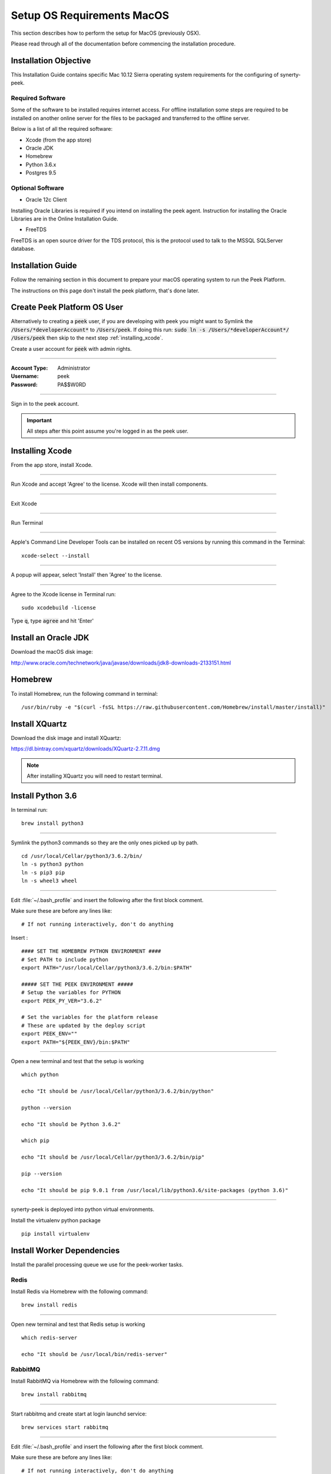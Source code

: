 .. _setup_os_requirements_macos:

===========================
Setup OS Requirements MacOS
===========================

This section describes how to perform the setup for MacOS (previously OSX).

Please read through all of the documentation before commencing the installation procedure.


Installation Objective
----------------------

This Installation Guide contains specific Mac 10.12 Sierra operating system requirements
for the configuring of synerty-peek.


Required Software
`````````````````

Some of the software to be installed requires internet access. For offline installation
some steps are required to be installed on another online server for the files to be
packaged and transferred to the offline server.

Below is a list of all the required software:

*   Xcode (from the app store)

*   Oracle JDK

*   Homebrew

*   Python 3.6.x

*   Postgres 9.5


Optional Software
`````````````````

- Oracle 12c Client

Installing Oracle Libraries is required if you intend on installing the peek agent.
Instruction for installing the Oracle Libraries are in the Online Installation Guide.

- FreeTDS

FreeTDS is an open source driver for the TDS protocol, this is the protocol used to
talk to the MSSQL SQLServer database.

Installation Guide
------------------

Follow the remaining section in this document to prepare your macOS operating system 
to run the Peek Platform.

The instructions on this page don't install the peek platform, that's done later.


Create Peek Platform OS User
----------------------------

Alternatively to creating a :code:`peek` user, if you are developing with peek you 
might want to Symlink the :code:`/Users/*developerAccount*` to :code:`/Users/peek`.  
If doing this run: :code:`sudo ln -s /Users/*developerAccount*/ /Users/peek` then 
skip to the next step :ref:`installing_xcode`.

Create a user account for :code:`peek` with admin rights.


----

:Account Type: Administrator
:Username: peek
:Password: PA$$W0RD

----

Sign in to the peek account.

.. important:: All steps after this point assume you're logged in as the peek user.

.. _installing_xcode:

Installing Xcode
----------------

From the app store, install Xcode.

----

Run Xcode and accept 'Agree' to the license.  Xcode will then install components.

----

Exit Xcode

----

Run Terminal

----

Apple's Command Line Developer Tools can be installed on recent OS versions by 
running this command in the Terminal: ::

        xcode-select --install

----

A popup will appear, select 'Install' then 'Agree' to the license.

----

Agree to the Xcode license in Terminal run: ::

        sudo xcodebuild -license

Type :code:`q`, type :code:`agree` and hit 'Enter'


Install an Oracle JDK
---------------------

Download the macOS disk image:

http://www.oracle.com/technetwork/java/javase/downloads/jdk8-downloads-2133151.html


Homebrew
--------

To install Homebrew, run the following command in terminal: ::

        /usr/bin/ruby -e "$(curl -fsSL https://raw.githubusercontent.com/Homebrew/install/master/install)"


Install XQuartz
---------------

Download the disk image and install XQuartz:

https://dl.bintray.com/xquartz/downloads/XQuartz-2.7.11.dmg


.. note:: After installing XQuartz you will need to restart terminal.


Install Python 3.6
------------------

In terminal run: ::

        brew install python3


----

Symlink the python3 commands so they are the only ones picked up by path. ::

        cd /usr/local/Cellar/python3/3.6.2/bin/
        ln -s python3 python
        ln -s pip3 pip
        ln -s wheel3 wheel


----

Edit :file:`~/.bash_profile` and insert the following after the first block comment.

Make sure these are before any lines like: ::

        # If not running interactively, don't do anything

Insert : ::

        #### SET THE HOMEBREW PYTHON ENVIRONMENT ####
        # Set PATH to include python
        export PATH="/usr/local/Cellar/python3/3.6.2/bin:$PATH"

        ##### SET THE PEEK ENVIRONMENT #####
        # Setup the variables for PYTHON
        export PEEK_PY_VER="3.6.2"

        # Set the variables for the platform release
        # These are updated by the deploy script
        export PEEK_ENV=""
        export PATH="${PEEK_ENV}/bin:$PATH"


----

Open a new terminal and test that the setup is working ::

        which python 
        
        echo "It should be /usr/local/Cellar/python3/3.6.2/bin/python"

        python --version 
        
        echo "It should be Python 3.6.2"

        which pip 
        
        echo "It should be /usr/local/Cellar/python3/3.6.2/bin/pip"

        pip --version 
        
        echo "It should be pip 9.0.1 from /usr/local/lib/python3.6/site-packages (python 3.6)"


----

synerty-peek is deployed into python virtual environments.

Install the virtualenv python package ::

        pip install virtualenv


Install Worker Dependencies
---------------------------

Install the parallel processing queue we use for the peek-worker tasks.


Redis
`````

Install Redis via Homebrew with the following command: ::

        brew install redis


----

Open new terminal and test that Redis setup is working ::

        which redis-server 
        
        echo "It should be /usr/local/bin/redis-server"


RabbitMQ
````````

Install RabbitMQ via Homebrew with the following command: ::

        brew install rabbitmq


----

Start rabbitmq and create start at login launchd service: ::

        brew services start rabbitmq


----

Edit :file:`~/.bash_profile` and insert the following after the first block comment.

Make sure these are before any lines like: ::

        # If not running interactively, don't do anything

Insert: ::

        ##### SET THE RabbitMQ ENVIRONMENT #####
        # Set PATH to include RabbitMQ
        export PATH="/usr/local/sbin:$PATH"


----

Open new terminal and test that RabbitMQ setup is working ::

        which rabbitmq-server 
        
        echo "It should be /usr/local/sbin/rabbitmq-server"


----

Enable the RabbitMQ management plugins: ::

        rabbitmq-plugins enable rabbitmq_mqtt
        rabbitmq-plugins enable rabbitmq_management


Install PostGreSQL
------------------

Install the relational database we use on macOS.

In terminal run: ::

        brew install postgresql


----

Start postgresql and create start at login launchd service: ::

        brew services start postgresql


----

Update the PostGreSQL unix user auth config: ::

        F=/usr/local/var/postgres/pg_hba.conf
        cat | sudo tee $F <<EOF
        # TYPE  DATABASE        USER            ADDRESS                 METHOD
        local   all             postgres                                peer

        # "local" is for Unix domain socket connections only
        local   all             all                                     peer
        # IPv4 local connections:
        host    all             all             127.0.0.1/32            md5
        # IPv6 local connections:
        host    all             all             ::1/128                 md5
        EOF


----

Create the database ::

        createdb -O peek peek


----

Set the database password ::

        psql <<EOF
        \password
        \q
        EOF

        # Set the password as "PASSWORD"


----

Cleanup traces of the password ::

        [ -e ~/.psql_history ] && rm ~/.psql_history


Install Oracle Client (Optional)
--------------------------------

The oracle libraries are optional. Install them where the agent runs if you are going to
interface with an oracle database.

Make the directory where the oracle client will live ::

        mkdir ~/oracle


----

Download the following from oracle.

The version used in these instructions is :code:`12.1.0.2.0`.

.. note:: Oracle version 12.2 is not available for macOS.

#.  Download the "Instant Client Package - Basic" from
    http://www.oracle.com/technetwork/topics/intel-macsoft-096467.html

#.  Download the "Instant Client Package - SDK" from
    http://www.oracle.com/technetwork/topics/intel-macsoft-096467.html

Copy these files to :file:`~/oracle` on the peek server.

----

Extract the files. ::

        cd ~/oracle
        unzip instantclient-basic-macos.x64-12.1.0.2.0.zip
        unzip instantclient-sdk-macos.x64-12.1.0.2.0.zip


----

Create the appropriate libclntsh.dylib link for the version of Instant Client: ::

        cd ~/oracle/instantclient_12_1
        ln -s libclntsh.dylib.12.1 libclntsh.dylib


----

Add links to $HOME/lib to enable applications to find the libraries: ::

        mkdir ~/lib
        ln -s ~/oracle/instantclient_12_1/libclntsh.dylib ~/lib/


----

Edit :file:`~/.bash_profile` and insert the following after the first block comment.

Make sure these are before any lines like: ::

        # If not running interactively, don't do anything

Insert : ::

        ##### SET THE ORACLE ENVIRONMENT #####
        # Set PATH to include oracle
        export PATH="~/oracle/instantclient_12_1:$PATH"
        export ORACLE_HOME="~/oracle/instantclient_12_1"

        ##### SET THE DYLD_LIBRARY_PATH #####
        export DYLD_LIBRARY_PATH="~/oracle/instantclient_12_1"


----


FreeTDS (Optional)
------------------

FreeTDS is an open source driver for the TDS protocol, this is the protocol used to
talk to the MSSQL SQLServer database.

Peek needs this installed if it uses the pymssql python database driver,
which depends on FreeTDS.

----

Install FreeTDS via Homebrew: ::

        brew install freetds@0.91
        brew link --force freetds@0.91


----

Edit :file:`~/.bash_profile` and insert the following after the first block comment.

Make sure these are before any lines like: ::

        # If not running interactively, don't do anything

Insert : ::

        ##### SET THE FINK ENVIRONMENT #####
        # Set PATH to include fink
        export PATH="/usr/local/opt/freetds@0.91/bin:$PATH"


----

Confirm the installation ::

        tsql -C

You should see something similar to: ::

        Compile-time settings (established with the "configure" script)
                                    Version: freetds v0.91.112
                     freetds.conf directory: /usr/local/Cellar/freetds@0.91/0.91.112/etc
             MS db-lib source compatibility: no
                Sybase binary compatibility: no
                              Thread safety: yes
                              iconv library: yes
                                TDS version: 7.1
                                      iODBC: no
                                   unixodbc: no
                      SSPI "trusted" logins: no
                                   Kerberos: no


What Next?
----------

Refer back to the :ref:`how_to_use_peek_documentation` guide to see which document to
follow next.
